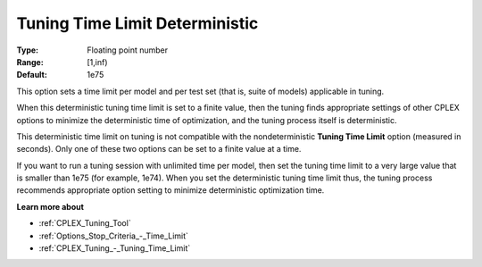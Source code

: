 .. _CPLEX_Tuning_-_Tuning_Time_Limit_Deter:


Tuning Time Limit Deterministic
===============================



:Type:	Floating point number	
:Range:	[1,inf)	
:Default:	1e75



This option sets a time limit per model and per test set (that is, suite of models) applicable in tuning. 



When this deterministic tuning time limit is set to a finite value, then the tuning finds appropriate settings of other CPLEX options to minimize the deterministic time of optimization, and the tuning process itself is deterministic.



This deterministic time limit on tuning is not compatible with the nondeterministic **Tuning Time Limit**  option (measured in seconds). Only one of these two options can be set to a finite value at a time.



If you want to run a tuning session with unlimited time per model, then set the tuning time limit to a very large value that is smaller than 1e75 (for example, 1e74). When you set the deterministic tuning time limit thus, the tuning process recommends appropriate option setting to minimize deterministic optimization time.



**Learn more about** 

*	:ref:`CPLEX_Tuning_Tool` 
*	:ref:`Options_Stop_Criteria_-_Time_Limit`  
*	:ref:`CPLEX_Tuning_-_Tuning_Time_Limit` 
